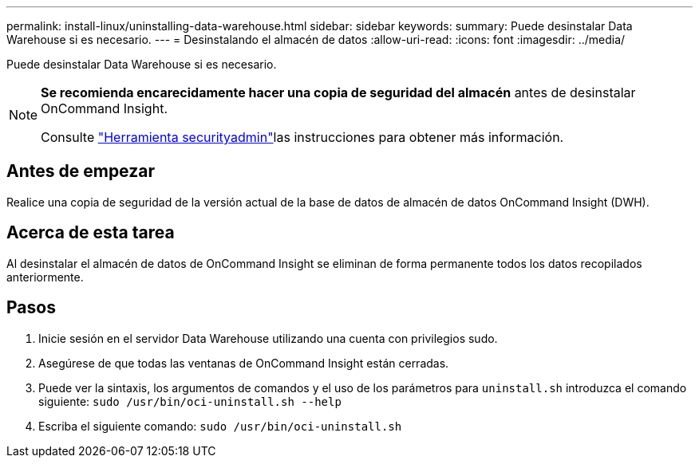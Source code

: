 ---
permalink: install-linux/uninstalling-data-warehouse.html 
sidebar: sidebar 
keywords:  
summary: Puede desinstalar Data Warehouse si es necesario. 
---
= Desinstalando el almacén de datos
:allow-uri-read: 
:icons: font
:imagesdir: ../media/


[role="lead"]
Puede desinstalar Data Warehouse si es necesario.

[NOTE]
====
*Se recomienda encarecidamente hacer una copia de seguridad del almacén* antes de desinstalar OnCommand Insight.

Consulte link:../config-admin\/security-management.html["Herramienta securityadmin"]las instrucciones para obtener más información.

====


== Antes de empezar

Realice una copia de seguridad de la versión actual de la base de datos de almacén de datos OnCommand Insight (DWH).



== Acerca de esta tarea

Al desinstalar el almacén de datos de OnCommand Insight se eliminan de forma permanente todos los datos recopilados anteriormente.



== Pasos

. Inicie sesión en el servidor Data Warehouse utilizando una cuenta con privilegios sudo.
. Asegúrese de que todas las ventanas de OnCommand Insight están cerradas.
. Puede ver la sintaxis, los argumentos de comandos y el uso de los parámetros para `uninstall.sh` introduzca el comando siguiente: `sudo /usr/bin/oci-uninstall.sh --help`
. Escriba el siguiente comando: `sudo /usr/bin/oci-uninstall.sh`

